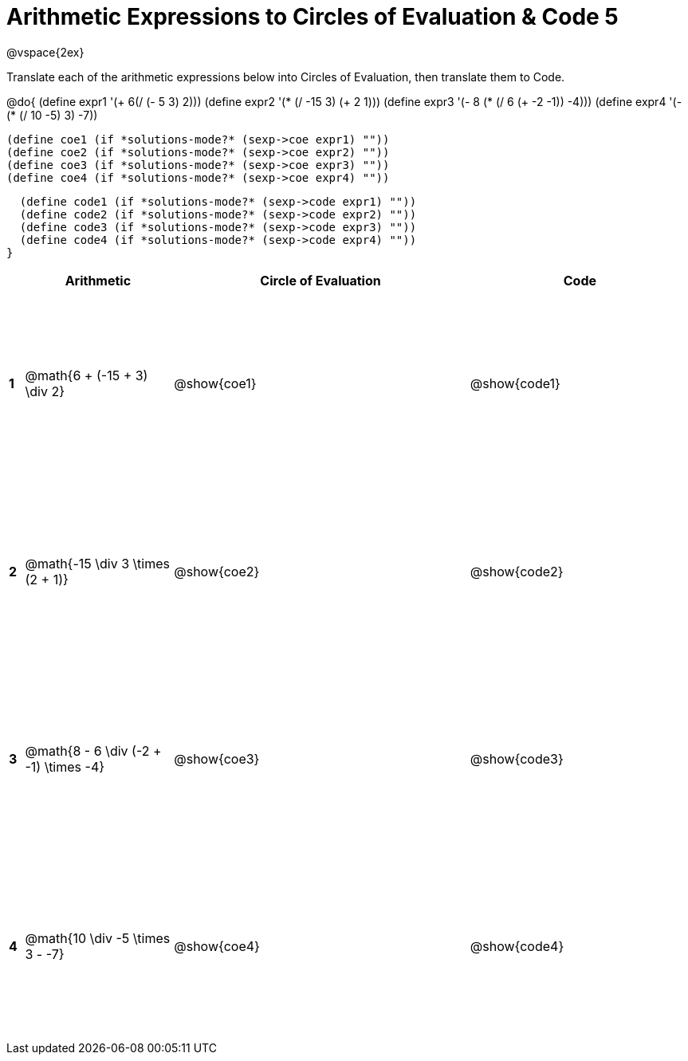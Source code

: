 = Arithmetic Expressions to Circles of Evaluation & Code 5

++++
<style>
  td {height: 175pt;}
</style>
++++

@vspace{2ex}

Translate each of the arithmetic expressions below into Circles of Evaluation, then translate them to Code.

@do{
  (define expr1 '(+ 6(/ (- 5 3) 2)))
  (define expr2 '(* (/ -15 3) (+ 2 1)))
  (define expr3 '(- 8 (* (/ 6 (+ -2 -1)) -4)))
  (define expr4 '(- (* (/ 10 -5) 3) -7))

  (define coe1 (if *solutions-mode?* (sexp->coe expr1) ""))
  (define coe2 (if *solutions-mode?* (sexp->coe expr2) ""))
  (define coe3 (if *solutions-mode?* (sexp->coe expr3) ""))
  (define coe4 (if *solutions-mode?* (sexp->coe expr4) ""))

  (define code1 (if *solutions-mode?* (sexp->code expr1) ""))
  (define code2 (if *solutions-mode?* (sexp->code expr2) ""))
  (define code3 (if *solutions-mode?* (sexp->code expr3) ""))
  (define code4 (if *solutions-mode?* (sexp->code expr4) ""))
}


[cols=".^1a,^10a,^20a,^15a",options="header",stripes="none"]
|===
|   | Arithmetic				                      | Circle of Evaluation	| Code
|*1*| @math{6 + (-15 + 3) \div 2}	            | @show{coe1}			      | @show{code1}
|*2*| @math{-15 \div 3 \times (2 + 1)}        | @show{coe2}			      | @show{code2}
|*3*| @math{8 - 6 \div (-2 + -1) \times -4}	  | @show{coe3}			      | @show{code3}
|*4*| @math{10 \div -5 \times 3 - -7}	        | @show{coe4}			      | @show{code4}
|===